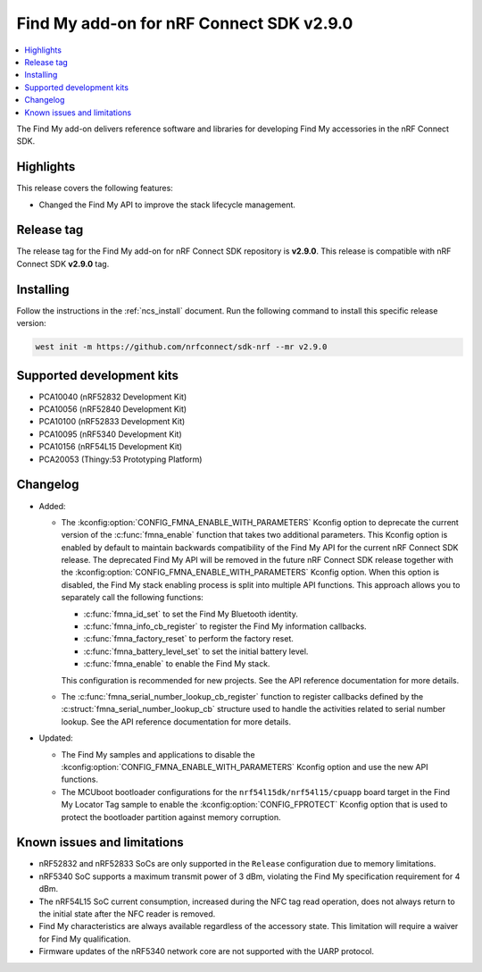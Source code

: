 .. _find_my_release_notes_290:

Find My add-on for nRF Connect SDK v2.9.0
#########################################

.. contents::
   :local:
   :depth: 2

The Find My add-on delivers reference software and libraries for developing Find My accessories in the nRF Connect SDK.

Highlights
**********

This release covers the following features:

* Changed the Find My API to improve the stack lifecycle management.

Release tag
***********

The release tag for the Find My add-on for nRF Connect SDK repository is **v2.9.0**.
This release is compatible with nRF Connect SDK **v2.9.0** tag.

Installing
**********

Follow the instructions in the :ref:`ncs_install` document.
Run the following command to install this specific release version:

.. code-block:: console

    west init -m https://github.com/nrfconnect/sdk-nrf --mr v2.9.0

Supported development kits
**************************

* PCA10040 (nRF52832 Development Kit)
* PCA10056 (nRF52840 Development Kit)
* PCA10100 (nRF52833 Development Kit)
* PCA10095 (nRF5340 Development Kit)
* PCA10156 (nRF54L15 Development Kit)
* PCA20053 (Thingy:53 Prototyping Platform)

Changelog
*********

* Added:

  * The :kconfig:option:`CONFIG_FMNA_ENABLE_WITH_PARAMETERS` Kconfig option to deprecate the current version of the :c:func:`fmna_enable` function that takes two additional parameters.
    This Kconfig option is enabled by default to maintain backwards compatibility of the Find My API for the current nRF Connect SDK release.
    The deprecated Find My API will be removed in the future nRF Connect SDK release together with the :kconfig:option:`CONFIG_FMNA_ENABLE_WITH_PARAMETERS` Kconfig option.
    When this option is disabled, the Find My stack enabling process is split into multiple API functions.
    This approach allows you to separately call the following functions:

    * :c:func:`fmna_id_set` to set the Find My Bluetooth identity.
    * :c:func:`fmna_info_cb_register` to register the Find My information callbacks.
    * :c:func:`fmna_factory_reset` to perform the factory reset.
    * :c:func:`fmna_battery_level_set` to set the initial battery level.
    * :c:func:`fmna_enable` to enable the Find My stack.

    This configuration is recommended for new projects.
    See the API reference documentation for more details.
  * The :c:func:`fmna_serial_number_lookup_cb_register` function to register callbacks defined by the :c:struct:`fmna_serial_number_lookup_cb` structure used to handle the activities related to serial number lookup.
    See the API reference documentation for more details.

* Updated:

  * The Find My samples and applications to disable the :kconfig:option:`CONFIG_FMNA_ENABLE_WITH_PARAMETERS` Kconfig option and use the new API functions.
  * The MCUboot bootloader configurations for the ``nrf54l15dk/nrf54l15/cpuapp`` board target in the Find My Locator Tag sample to enable the :kconfig:option:`CONFIG_FPROTECT` Kconfig option that is used to protect the bootloader partition against memory corruption.

Known issues and limitations
****************************

* nRF52832 and nRF52833 SoCs are only supported in the ``Release`` configuration due to memory limitations.
* nRF5340 SoC supports a maximum transmit power of 3 dBm, violating the Find My specification requirement for 4 dBm.
* The nRF54L15 SoC current consumption, increased during the NFC tag read operation, does not always return to the initial state after the NFC reader is removed.
* Find My characteristics are always available regardless of the accessory state.
  This limitation will require a waiver for Find My qualification.
* Firmware updates of the nRF5340 network core are not supported with the UARP protocol.
